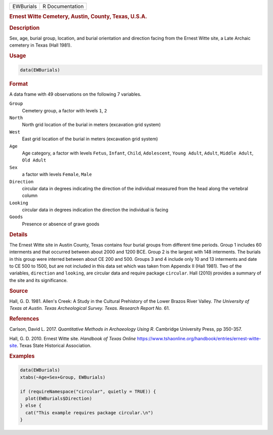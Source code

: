 .. container::

   .. container::

      ========= ===============
      EWBurials R Documentation
      ========= ===============

      .. rubric:: Ernest Witte Cemetery, Austin, County, Texas, U.S.A.
         :name: ernest-witte-cemetery-austin-county-texas-u.s.a.

      .. rubric:: Description
         :name: description

      Sex, age, burial group, location, and burial orientation and
      direction facing from the Ernest Witte site, a Late Archaic
      cemetery in Texas (Hall 1981).

      .. rubric:: Usage
         :name: usage

      .. code:: R

         data(EWBurials)

      .. rubric:: Format
         :name: format

      A data frame with 49 observations on the following 7 variables.

      ``Group``
         Cemetery group, a factor with levels ``1``, ``2``

      ``North``
         North grid location of the burial in meters (excavation grid
         system)

      ``West``
         East grid location of the burial in meters (excavation grid
         system)

      ``Age``
         Age category, a factor with levels ``Fetus``, ``Infant``,
         ``Child``, ``Adolescent``, ``Young Adult``, ``Adult``,
         ``Middle Adult``, ``Old Adult``

      ``Sex``
         a factor with levels ``Female``, ``Male``

      ``Direction``
         circular data in degrees indicating the direction of the
         individual measured from the head along the vertebral column

      ``Looking``
         circular data in degrees indication the direction the
         individual is facing

      ``Goods``
         Presence or absence of grave goods

      .. rubric:: Details
         :name: details

      The Ernest Witte site in Austin County, Texas contains four burial
      groups from different time periods. Group 1 includes 60 interments
      and that occurred between about 2000 and 1200 BCE. Group 2 is the
      largest with 148 interments. The burials in this group were
      interred between about CE 200 and 500. Groups 3 and 4 include only
      10 and 13 interments and date to CE 500 to 1500, but are not
      included in this data set which was taken from Appendix II (Hall
      1981). Two of the variables, ``direction`` and ``looking``, are
      circular data and require package ``circular``. Hall (2010)
      provides a summary of the site and its significance.

      .. rubric:: Source
         :name: source

      Hall, G. D. 1981. Allen's Creek: A Study in the Cultural
      Prehistory of the Lower Brazos River Valley. *The University of
      Texas at Austin. Texas Archeological Survey. Texas. Research
      Report No.* 61.

      .. rubric:: References
         :name: references

      Carlson, David L. 2017. *Quantitative Methods in Archaeology Using
      R*. Cambridge University Press, pp 350-357.

      Hall, G. D. 2010. Ernest Witte site. *Handbook of Texas Online*
      https://www.tshaonline.org/handbook/entries/ernest-witte-site.
      Texas State Historical Association.

      .. rubric:: Examples
         :name: examples

      .. code:: R

         data(EWBurials)
         xtabs(~Age+Sex+Group, EWBurials)

         if (requireNamespace("circular", quietly = TRUE)) {
           plot(EWBurials$Direction)
         } else {
           cat("This example requires package circular.\n")
         }
